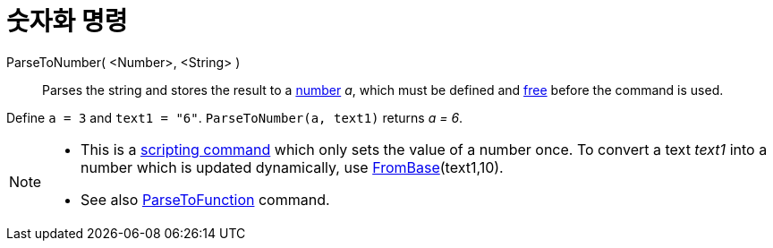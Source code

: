 = 숫자화 명령
:page-en: commands/ParseToNumber
ifdef::env-github[:imagesdir: /ko/modules/ROOT/assets/images]

ParseToNumber( <Number>, <String> )::
  Parses the string and stores the result to a
  xref:/s_index_php?title=Numbers_and_Angles_action=edit_redlink=1.adoc[number] _a_, which must be defined and
  xref:/s_index_php?title=Free_Dependent_and_Auxiliary_Objects_action=edit_redlink=1.adoc[free] before the command is
  used.

[EXAMPLE]
====

Define `++ a = 3++` and `++ text1 = "6"++`. `++ ParseToNumber(a, text1)++` returns _a = 6_.

====

[NOTE]
====

* This is a xref:/s_index_php?title=Scripting_Commands_action=edit_redlink=1.adoc[scripting command] which only sets the
value of a number once. To convert a text _text1_ into a number which is updated dynamically, use
xref:/s_index_php?title=FromBase_Command_action=edit_redlink=1.adoc[FromBase](text1,10).
* See also xref:/s_index_php?title=ParseToFunction_Command_action=edit_redlink=1.adoc[ParseToFunction] command.

====
